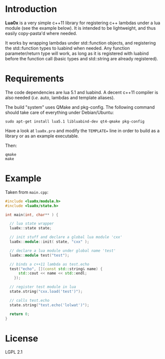 * Introduction

  *Lua0x* is a very simple c++11 library for registering c++ lambdas
  under a lua module (see the example below). It is intended to be
  lightweight, and thus easily copy-pasta'd where needed.

  It works by wrapping lambdas under std::function objects, and
  registering the std::function types to luabind when needed. Any
  function parameter/return type will work, as long as it is
  registered with luabind before the function call (basic types and
  std::string are already registered).
  
* Requirements
  
  The code dependencies are lua 5.1 and luabind. A decent c++11
  compiler is also needed (/i.e./ auto, lambdas and template aliases).

  The build "system" uses QMake and pkg-config. The following command
  should take care of everything under Debian/Ubuntu:

: sudo apt-get install lua5.1 libluabind-dev qt4-qmake pkg-config
  
  Have a look at ~lua0x.pro~ and modify the ~TEMPLATE=~ line in order
  to build as a library or as an example executable.
  
  Then:

: qmake
: make

* Example

Taken from ~main.cpp~:

#+BEGIN_SRC CPP
#include <lua0x/module.h>
#include <lua0x/state.h>

int main(int, char** ) {

  // lua state wrapper
  lua0x::state state;

  // init stuff and declare a global lua module 'cxx'
  lua0x::module::init( state, "cxx" );
  
  // declare a lua module under global name 'test'
  lua0x::module test("test");

  // binds a c++11 lambda as test.echo
  test("echo", [](const std::string& name) { 
      std::cout << name << std::endl; 
    });
  
  // register test module in lua
  state.string("cxx.load('test')");
  
  // calls test.echo
  state.string("test.echo('lolwat')");
  
  return 0;
}
#+END_SRC


* License

  LGPL 2.1

  
